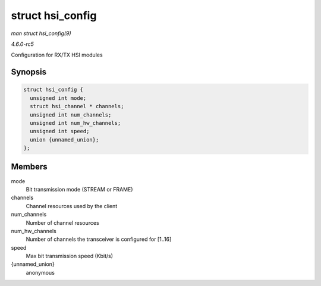 .. -*- coding: utf-8; mode: rst -*-

.. _API-struct-hsi-config:

=================
struct hsi_config
=================

*man struct hsi_config(9)*

*4.6.0-rc5*

Configuration for RX/TX HSI modules


Synopsis
========

.. code-block:: c

    struct hsi_config {
      unsigned int mode;
      struct hsi_channel * channels;
      unsigned int num_channels;
      unsigned int num_hw_channels;
      unsigned int speed;
      union {unnamed_union};
    };


Members
=======

mode
    Bit transmission mode (STREAM or FRAME)

channels
    Channel resources used by the client

num_channels
    Number of channel resources

num_hw_channels
    Number of channels the transceiver is configured for [1..16]

speed
    Max bit transmission speed (Kbit/s)

{unnamed_union}
    anonymous


.. ------------------------------------------------------------------------------
.. This file was automatically converted from DocBook-XML with the dbxml
.. library (https://github.com/return42/sphkerneldoc). The origin XML comes
.. from the linux kernel, refer to:
..
.. * https://github.com/torvalds/linux/tree/master/Documentation/DocBook
.. ------------------------------------------------------------------------------
